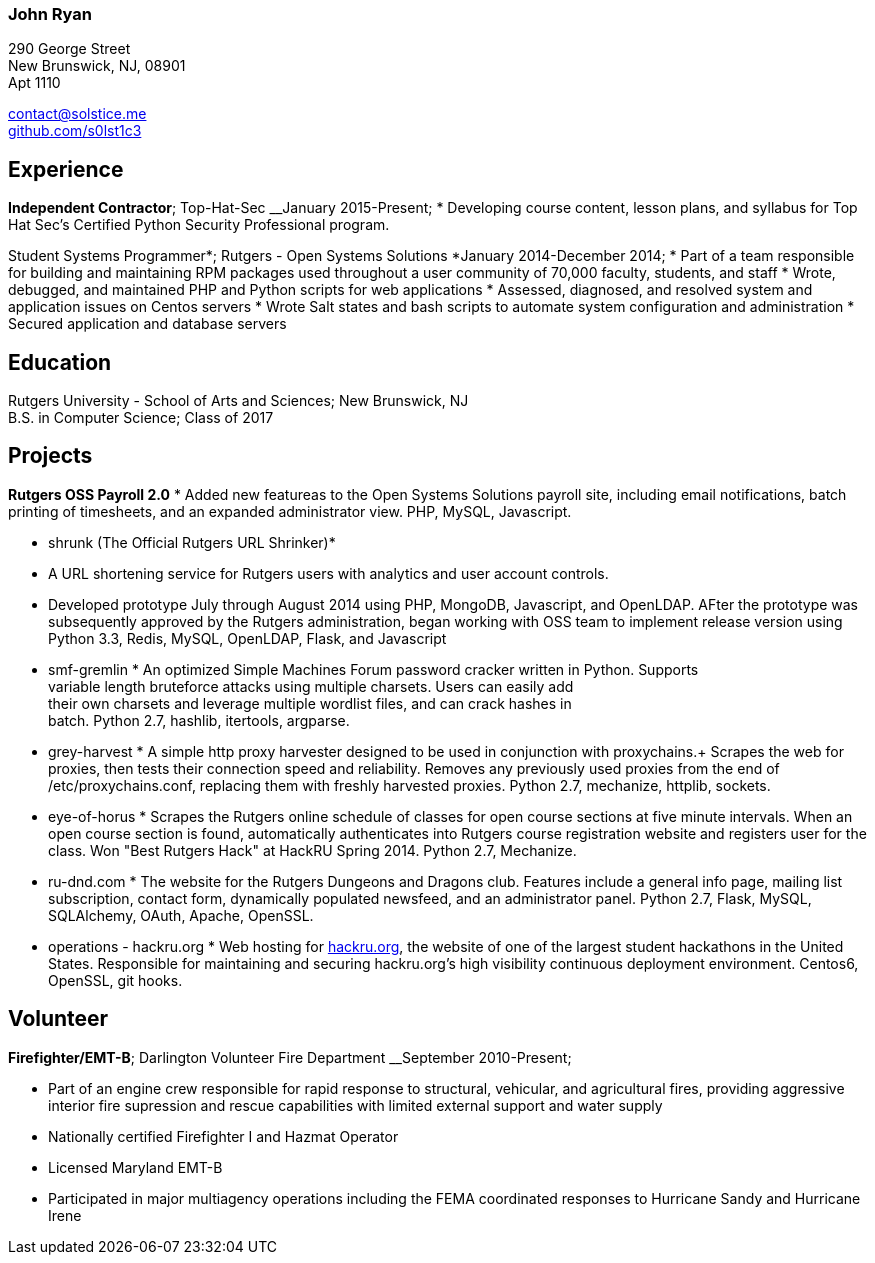 === John Ryan

290 George Street +
New Brunswick, NJ, 08901 +
Apt 1110 +

mailto:contact@solstice.me[contact@solstice.me] +
https://github.com/mythological[github.com/s0lst1c3] +

[[experience]]
Experience
----------

*Independent Contractor*; Top-Hat-Sec
__January 2015-Present;
* Developing course content, lesson plans, and syllabus for
Top Hat Sec's Certified Python Security Professional program.

Student Systems Programmer*; Rutgers - Open Systems Solutions
*January 2014-December 2014;
* Part of a team responsible for building and maintaining RPM packages
used throughout a user community of 70,000 faculty, students, and staff
* Wrote, debugged, and maintained PHP and Python scripts for web
applications
* Assessed, diagnosed, and resolved system and application issues on
Centos servers
* Wrote Salt states and bash scripts to automate system configuration
and administration
* Secured application and database servers

[[education]]
Education
---------

Rutgers University - School of Arts and Sciences; New Brunswick, NJ +
B.S. in Computer Science; Class of 2017 +

[[projects]]
Projects
--------

*Rutgers OSS Payroll 2.0*
* Added new featureas to the Open Systems Solutions payroll site, including
email notifications, batch printing of timesheets, and an expanded administrator
view. PHP, MySQL, Javascript.

* shrunk (The Official Rutgers URL Shrinker)*
* A URL shortening service for Rutgers users with analytics and user account
controls.
* Developed prototype July through August 2014 using PHP, MongoDB, Javascript,
and OpenLDAP. AFter the prototype was subsequently approved by the Rutgers
administration, began working with OSS team to implement release version
using Python 3.3, Redis, MySQL, OpenLDAP, Flask, and Javascript

* smf-gremlin *
An optimized Simple Machines Forum password cracker written in Python. Supports +
variable length bruteforce attacks using multiple charsets. Users can easily add +
their own charsets and leverage multiple wordlist files, and can crack hashes in +
batch. Python 2.7, hashlib, itertools, argparse.

* grey-harvest *
A simple http proxy harvester designed to be used in conjunction with proxychains.+
Scrapes the web for proxies, then tests their connection speed and reliability. Removes any previously used proxies from the end of /etc/proxychains.conf, replacing them with freshly harvested proxies. Python 2.7, mechanize, httplib, sockets.

* eye-of-horus *
Scrapes the Rutgers online schedule of classes for open course sections at five
minute intervals. When an open course section is found, automatically authenticates into Rutgers course registration website and registers user for the class. Won "Best Rutgers Hack" at HackRU Spring 2014. Python 2.7, Mechanize.

* ru-dnd.com *
The website for the Rutgers Dungeons and Dragons club. Features include a general info page, mailing list subscription, contact form, dynamically populated newsfeed, and an administrator panel. Python 2.7, Flask, MySQL, SQLAlchemy, OAuth, Apache, OpenSSL. 

* operations - hackru.org *
Web hosting for http://hackru.org[hackru.org], the website of one of the largest student hackathons in the United States. Responsible for maintaining and securing hackru.org's high visibility continuous deployment environment. Centos6, OpenSSL, git hooks. 

[[volunteer]]
Volunteer
---------

*Firefighter/EMT-B*; Darlington Volunteer Fire Department
__September 2010-Present;

* Part of an engine crew responsible for rapid response to structural, vehicular, and agricultural fires, providing aggressive interior fire supression and rescue capabilities with limited external support and water supply
* Nationally certified Firefighter I and Hazmat Operator
* Licensed Maryland EMT-B
* Participated in major multiagency operations including the FEMA coordinated responses to Hurricane Sandy and Hurricane Irene

